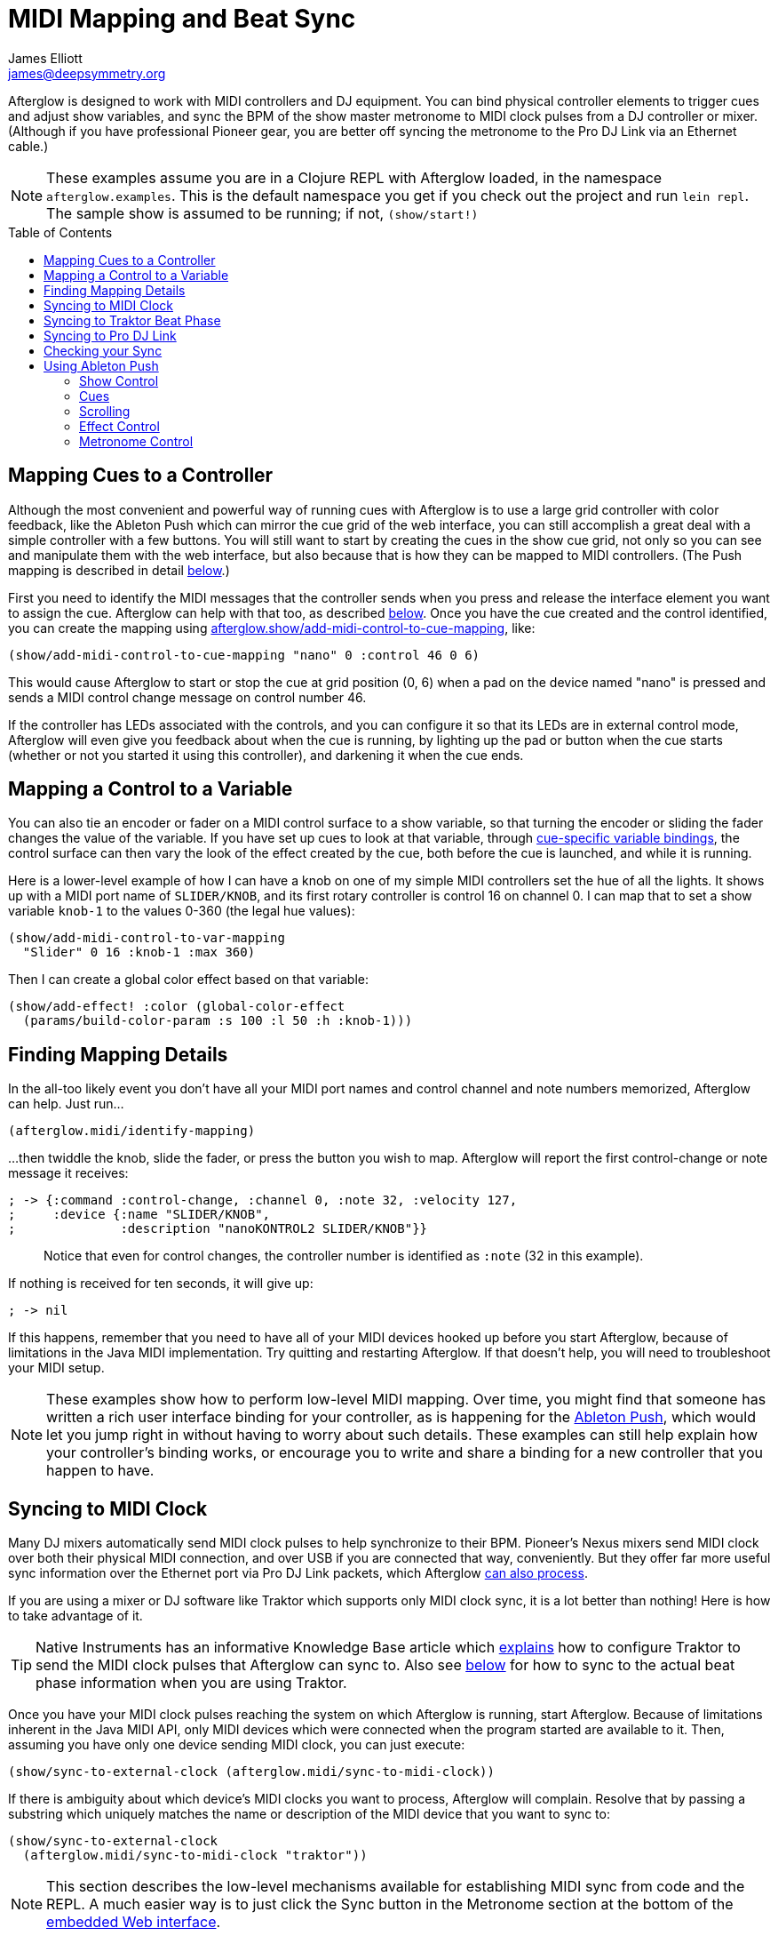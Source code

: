 = MIDI Mapping and Beat Sync
James Elliott <james@deepsymmetry.org>
:icons: font
:experimental:
:toc:
:toc-placement: preamble

// Set up support for relative links on GitHub; add more conditions
// if you need to support other environments and extensions.
ifdef::env-github[:outfilesuffix: .adoc]

Afterglow is designed to work with MIDI controllers and DJ equipment.
You can bind physical controller elements to trigger cues and adjust
show variables, and sync the BPM of the show master metronome to MIDI
clock pulses from a DJ controller or mixer. (Although if you have
professional Pioneer gear, you are better off syncing the metronome to
the Pro DJ Link via an Ethernet cable.)

NOTE: These examples assume you are in a Clojure REPL with Afterglow loaded,
in the namespace `afterglow.examples`. This is the default namespace you
get if you check out the project and run `lein repl`. The sample show is
assumed to be running; if not, `(show/start!)`

== Mapping Cues to a Controller

Although the most convenient and powerful way of running cues with
Afterglow is to use a large grid controller with color feedback, like
the Ableton Push which can mirror the cue grid of the web interface,
you can still accomplish a great deal with a simple controller with a
few buttons. You will still want to start by creating the cues in the
show cue grid, not only so you can see and manipulate them with the
web interface, but also because that is how they can be mapped to MIDI
controllers. (The Push mapping is described in detail
<<mapping_sync#using-ableton-push,below>>.)

First you need to identify the MIDI messages that the controller sends
when you press and release the interface element you want to assign
the cue. Afterglow can help with that too, as described
<<finding-mapping-details,below>>. Once you have the cue created and
the control identified, you can create the mapping using
http://deepsymmetry.org/afterglow/doc/afterglow.show.html#var-add-midi-control-to-cue-mapping[afterglow.show/add-midi-control-to-cue-mapping], like:

[source,clojure]
----
(show/add-midi-control-to-cue-mapping "nano" 0 :control 46 0 6)
----

This would cause Afterglow to start or stop the cue at grid position
(0, 6) when a pad on the device named "nano" is pressed and sends a
MIDI control change message on control number 46.

If the controller has LEDs associated with the controls, and you can
configure it so that its LEDs are in external control mode, Afterglow
will even give you feedback about when the cue is running, by lighting
up the pad or button when the cue starts (whether or not you started
it using this controller), and darkening it when the cue ends.

== Mapping a Control to a Variable

You can also tie an encoder or fader on a MIDI control surface to a
show variable, so that turning the encoder or sliding the fader
changes the value of the variable. If you have set up cues to look at
that variable, through
https://github.com/brunchboy/afterglow/blob/master/doc/cues.adoc#cue-variables[cue-specific
variable bindings], the control surface can then vary the look of the
effect created by the cue, both before the cue is launched, and while
it is running.

Here is a lower-level example of how I can have a knob on one of my
simple MIDI controllers set the hue of all the lights. It shows up
with a MIDI port name of `SLIDER/KNOB`, and its first rotary
controller is control 16 on channel 0. I can map that to set a show
variable `knob-1` to the values 0-360 (the legal hue values):

[source,clojure]
----
(show/add-midi-control-to-var-mapping
  "Slider" 0 16 :knob-1 :max 360)
----

Then I can create a global color effect based on that variable:

[source,clojure]
----
(show/add-effect! :color (global-color-effect
  (params/build-color-param :s 100 :l 50 :h :knob-1)))
----

== Finding Mapping Details

In the all-too likely event you don’t have all your MIDI port names and
control channel and note numbers memorized, Afterglow can help. Just
run...

[source,clojure]
----
(afterglow.midi/identify-mapping)
----

...then twiddle the knob, slide the fader, or press the button you
wish to map. Afterglow will report the first control-change or note
message it receives:

[source,clojure]
----
; -> {:command :control-change, :channel 0, :note 32, :velocity 127,
;     :device {:name "SLIDER/KNOB",
;              :description "nanoKONTROL2 SLIDER/KNOB"}}
----

____
Notice that even for control changes, the controller number is
identified as `:note` (32 in this example).
____

If nothing is received for ten seconds, it will give up:

[source,clojure]
----
; -> nil
----

If this happens, remember that you need to have all of your MIDI devices
hooked up before you start Afterglow, because of limitations in the Java
MIDI implementation. Try quitting and restarting Afterglow. If that
doesn’t help, you will need to troubleshoot your MIDI setup.

NOTE: These examples show how to perform low-level MIDI mapping. Over
time, you might find that someone has written a rich user interface
binding for your controller, as is happening for the
<<mapping_sync#using-ableton-push,Ableton Push>>, which would let you
jump right in without having to worry about such details. These
examples can still help explain how your controller's binding works,
or encourage you to write and share a binding for a new controller
that you happen to have.

== Syncing to MIDI Clock

Many DJ mixers automatically send MIDI clock pulses to help synchronize
to their BPM. Pioneer’s Nexus mixers send MIDI clock over both their
physical MIDI connection, and over USB if you are connected that way,
conveniently. But they offer far more useful sync information over the
Ethernet port via Pro DJ Link packets, which Afterglow
<<syncing-to-pro-dj-link,can also process>>.

If you are using a mixer or DJ software like Traktor which supports only
MIDI clock sync, it is a lot better than nothing! Here is how to take
advantage of it.

TIP: Native Instruments has an informative Knowledge Base article
which
http://www.native-instruments.com/en/support/knowledge-base/show/750/how-to-send-a-midi-clock-sync-signal-in-traktor/[explains]
how to configure Traktor to send the MIDI clock pulses that Afterglow
can sync to. Also see
<<mapping_sync#syncing-to-traktor-beat-phase,below>> for how to sync
to the actual beat phase information when you are using Traktor.

Once you have your MIDI clock pulses reaching the system on which
Afterglow is running, start Afterglow. Because of limitations inherent
in the Java MIDI API, only MIDI devices which were connected when the
program started are available to it. Then, assuming you have only one
device sending MIDI clock, you can just execute:

[source,clojure]
----
(show/sync-to-external-clock (afterglow.midi/sync-to-midi-clock))
----

If there is ambiguity about which device’s MIDI clocks you want to
process, Afterglow will complain. Resolve that by passing a substring
which uniquely matches the name or description of the MIDI device that
you want to sync to:

[source,clojure]
----
(show/sync-to-external-clock
  (afterglow.midi/sync-to-midi-clock "traktor"))
----

NOTE: This section describes the low-level mechanisms available for
establishing MIDI sync from code and the REPL. A much easier way is to
just click the Sync button in the Metronome section at the bottom of
the <<README#the-embedded-web-interface,embedded Web interface>>.

From then on, as the BPM of that device changes, Afterglow will track it
automatically. To check on the sync status, you can invoke:

[source,clojure]
----
(show/sync-status)
; -> {:type :midi, :status "Running, clock pulse buffer is full."}
----

The calculated BPM of the synced show can be displayed like this:

[source,clojure]
----
(metro-bpm (:metronome sample-show))
; -> 128.5046728971963
----

It will bounce up and down near the actual BPM as clock pulses are
received, but overall track the beat quite well. To get a rock-solid
beat lock you need to have equipment that can provide Pro DJ Link
syncing, as described below.

To shut down the syncing, just call `sync-to-external-clock` with no
sync source:

[source,clojure]
----
(show/sync-to-external-clock)
(show/sync-status)
; -> {:type :manual}
----

== Syncing to Traktor Beat Phase

If you are using Traktor as your source of MIDI clock synchronization,
although you cannot quite attain the kind of smoothly precise BPM lock
as you can with <<mapping_sync#syncing-to-pro-dj-link,Pro DJ Link>>,
you can configure Traktor to send its beat phase information in a way
that Afterglow can detect and analyze, giving you the same kind of
beat grid synchronization.

In order to do that, download and unzip the Afterglow Traktor
Controller Mapping,
https://raw.githubusercontent.com/brunchboy/afterglow/master/doc/assets/Afterglow.tsi.zip[Afterglow.tsi],
and import it into Traktor. It will create a Device named `Clock,
Afterglow` within the Traktor Controller Manager:

image::assets/TraktorMapping.png[Afterglow Traktor Device Mapping]

Use that rather than the Generic MIDI device you would create in the
process described in the Traktor Knowledge Base article linked above,
and it will send additional MIDI messages that Afterglow will
recognize and use to remain synchronized to the Traktor beat grid.

WARNING: In order to avoid extra MIDI clock pulses being sent, which
will cause the BPM calculations to be wildly incorrect, make sure not
to create more than one Generic MIDI device on the Traktor Virtual
Output port. If you created one following the directions in the above
section, be sure to delete it, and leave only the Afterglow Traktor
controller mapping.

The way the Afterglow mapping works is that it sends out Control
Change messages for all currently playing decks containing the current
beat phase on that deck. (Deck A is sent as controller `1`, B as
controller `2`, C as controller `3`, and D as controller `4`). In
order for Afterglow to know which deck to pay attention to if more
than one is playing at the same time, whenever a different deck
becomes the Tempo Master, a message identifying the deck is sent out
as a Control Change message on controller `0`. (The same number to
deck correspondence is used.) When no deck is Tempo Master, a Control
Change with value `0` is sent on controller `0`.

Whenever Afterglow detects a coordinated stream of messages on
controllers `0` through `4` which are consistent with beat-phase
information from this Traktor mapping, it offers that MIDI input
device as a source of Traktor beat-phase synchronization, and if it is
synchronizing a metronome with the MIDI clock messages on that port,
will also synchronize the beats.

== Syncing to Pro DJ Link

If you are working with Pioneer club gear, such as the Nexus line of
CDJs and mixers, you can use Pro DJ Link to sync much more precisely.
You just need to be on the same LAN as the gear (most easily by
connecting an Ethernet cable between your laptop running Afterglow and
the mixer, or a hub or router connected to the mixer. You don’t need to
be connected to the Internet, the protocol works fine over self-assigned
IP addresses. You just need to specify which device you want to use as
the source of beat information, and that will generally be the mixer,
since it will track whichever device is currently the tempo master (or
perform BPM analysis if a non-DJ-Link, or even non-digital, source is
being played). Like with MIDI sync, you can give a unique substring of
the device name in the sync call:

[source,clojure]
----
(show/sync-to-external-clock
  (afterglow.dj-link/sync-to-dj-link "DJM-2000"))
----

As with MIDI, you can check on the sync status:

[source,clojure]
----
(show/sync-status)
; -> {:type :dj-link, :status "Running, 5 beats received."}
; -> {:type :dj-link,
;     :status "Network problems? No DJ Link packets received."}
----

TIP: If you are not getting any packets, you will need to put on your
network troubleshooting hat, and figure out why UDP broadcast packets
to port 50001 from the mixer are not making it to the machine running
Afterglow.


== Checking your Sync

An easy way to see how well your show is syncing the beat is to use the
`metronome-effect`, which flashes a bright pink pulse on the down beat, and a
less bright yellow pulse on all other beats of the show metronome. To
set that up:

[source,clojure]
----
(require 'afterglow.effects.fun)
(show/add-effect! :color
  (afterglow.effects.fun/metronome-effect (show/all-fixtures)))
----

Then you can reset the metronome by hitting kbd:[Return] on the following
command, right on the down beat of a track playing through your
synchronized gear, and watch how Afterglow tracks tempo changes made by
the DJ from then on:

[source,clojure]
----
(metro-start (:metronome sample-show) 1)
----

When running live light shows you will almost certainly want to map a
button on a MIDI controller to perform this beat resynchronization
(although it is not necessary when you are using Pro DJ Link to
synchronize with your mixer—but even then you will likely want the next
two functions mapped, for realigning on bars and phrases). Here is how I
do it for one of the buttons on my Korg nanoKontrol 2:

[source,clojure]
----
(show/add-midi-control-metronome-reset-mapping "slider" 0 45)
----

Then, whenever I press that button, the metronome is started at beat 1,
bar 1, phrase 1.

You can add mappings to reset metronomes which are stored in show
variables by adding the variable name as an additional parameter at the
end of this function call. And there is a corresponding
`remove-midi-control-metronome-mapping` function to break the binding.

As noted above, even when you have a rock solid beat sync with your
mixer, you sometimes want to adjust when bars or phrases begin,
especially when tricky mixing has been taking place. You can accomplish
this by mapping other buttons with
`add-midi-control-metronome-align-bar-mapping` and
`add-midi-control-metronome-align-phrase-mapping`. These cause the MIDI
control to call `metro-bar-start` and `metro-phrase-start` on the
associated metronome to restart the current bar or phrase on the nearest
beat, without moving the beat. This means you do not need to be as
precise in your timing with these functions, so you can stay beat-locked
with your synch mechanism, much like the “beat jump” feature in modern
DJ software.

If the metronome flashes start driving you crazy, you can switch back to
a static cue,

[source,clojure]
----
(show/add-effect! :color blue-effect)
----

or even black things out:

[source,clojure]
----
(show/clear-effects!)
----

== Using Ableton Push

Some controllers have such rich capabilities that they deserve their
own custom mapping implementations to exploit their capabilities as a
show control interface. The Ableton Push is one, and a powerful
http://deepsymmetry.org/afterglow/doc/afterglow.controllers.ableton-push.html[mapping]
is being created. You can already use it to do most of the things that
you would use the <<README#the-embedded-web-interface,web interface>>
for, and often with deeper control, since you can press multiple cue
trigger pads at the same time, and they respond to variations in
pressure.

Assuming you had an Ableton Push connected to the machine running
Afterglow when it was started up, you can activate the Push mapping
and attach it to the current default show like this:

[source,clojure]
----
(require '[afterglow.controllers.ableton-push :as push])
(def controller (push/bind-to-show *show*))
----

You will see a brief startup animation, and Afterglow's Push interface
will start. Here is an overview:

image::assets/PushNoEffects.jpg[Push interface]

=== Show Control

Once you have the push linked to a show, it becomes a very intuitive
way to monitor and control the cues and other aspects of the show.

The text area at the top of the Push displays the effects currently
running, and can optionally display
<<mapping_sync#metronome-control,metronome>> information as well. If a
cue was defined with adjustable parameters for its effect, they will
also be displayed in the text area, and you will be able to
<<mapping_sync#effect-control,adjust>> them by turning the encoder
above the parameter.

The rightmost encoder, past the text area, adjusts the show Grand
Master, which controls the maximum brightness that any dimmer cue can
achieve, so you can always use it to adjust the overall brightness of
the show. As soon as you touch the encoder, the current Grand Master
level will appear, and be updated as you turn the encoder. When you
release it, the display returns to showing whatever it was before.

image::assets/GrandMaster.jpg[Grand Master adjustment]

The red `Stop` button to the right of the top of the cue grid can be
used to temporarily shut down the show, blacking out all universes
that it controls.

image::assets/ShowStop.jpg[Show stopped]

Pressing it again restarts the show where it would
have been had it not stopped.

=== Cues

Most of the space on the interface is dedicated to an 8&times;8 grid
of color coded cue trigger pads, which provide a window onto the
show's overall <<cues#cues,cue grid>>. The Push can be
<<README#scrolling-and-linked-controllers,linked>> to the
<<README#the-embedded-web-interface,web interface>> so that both
always display the same section of the cue grid, and the web interface
can remind you of the names of the cues you are looking at, or it can
be scrolled independently, allowing you access to more cues at the
same time.

You can activate any cue shown by pressing its pad; running cues will
light up, and darken again when they end. The effects which cues
create will also appear in the text area above the cue pad, from left
to right, with the most recent effect on the right. In the photo
below, &ldquo;Sparkle&rdquo; is the most recent effect, and it has two
parameters, `chance` and `Fade`, which can be adjusted by turning the
encoders above them. The `chance` value is changing rapidly because it
is configured to also be adjusted through the pressure sensitive cue
pad that was used to launch it.

image::assets/SparklePressure.jpg[Sparkle effect, ajusting chance variable]

To stop a running cue, press its pad again, or press the red `End` pad
underneath its effect entry in the text area. Some cues will end
immediately, others will continue to run until they reach what they
feel is an appropriate stopping point. While they are in the process
of ending, the cue pad will blink, and the `End` pad will be labeled
`Ending`. If you want the cue to end immediately even though it would
otherwise run for a while longer, you can press the blinking cue pad
(or effect `Ending` pad) again and it will be killed right then.

The colors assigned to cue pads by the creator of the cue grid are
intended to help identify related cues. Some cues (especially intense
ones like strobes) are configured to run only as long as they are held
down. In that case, when you press cue pad, it lights up with a
whitened version of the cue color as a hint that this is happening,
and as soon as you release the pad, the cue will end. If you want to
override this behavior, you can hold down the `Shift` button
(towards the bottom right of the Push) as you press the cue pad, and
it will activate as a normal cue, staying on until you press it a
second time.

As noted above, cues can also be configured to take advantage of the
pressure sensitivity of the Push cue pads, so that as you vary the
pressure with which you are holding down the pad, some visible
parameter of the cue is altered. The strobe and sparkle cues in
created by
http://deepsymmetry.org/afterglow/doc/afterglow.examples.html#var-make-cues[afterglow.examples/make-cues]
for the sample show work this way: the intensity and lightness of the
strobe are increased by pressure, and so is the chance that a sparkle
will be assigned to a light on each frame. You can see these
parameters change in the text area above the cue's effect name while
you are adjusting them, as shown in the photo above.

[[exclusivity]]Cues may be mutually exclusive by nature, and if they
were created to reflect this (by using the same keyword to register
their effects with the show), when you activate one, the other cues
which use the same keyword are dimmed. This is a hint that when you
activate one of them, it will _replace_ the others, rather than
running at the same time. In the photo
<<mapping_sync#gobo-photo,below>>, the rest of the Torrent 1 fixed
gobo cues (the leftmost blue cues) are dimmed because they would
replace the running &ldquo;T1 atom shake&rdquo; cue.

=== Scrolling

The show will likely have many more cues than fit on the pad grid; the
diamond of arrow buttons at the bottom right allow you to page through
the larger show grid. If there are more cues available in a given
direction, that arrow will be lit, otherwise it is dark. Pressing an
active arrow scrolls the view one &ldquo;page&rdquo; in that
direction. In the photo below, it is currently possible to scroll up
and to the right:

image:assets/PushScroll.jpg[Push scroll diamond,300,337]

If you hold down the `Shift` button, the arrows gain a different
purpose, allowing you to scroll the text display left and right, to
see and <<mapping_sync#effect-control,adjust>> all of the currently
running effects, even though only four at a time (or three, if the
<<mapping_sync#metronome-control,metronome section>> is showing) fit
in the display. Pressing the left or right arrows scrolls the next
group of effects in that direction into view; pressing the up arrow
scrolls to the oldest (leftmost) effect, and pressing the down arrow
scrolls to the most recent (rightmost) effect. While `Shift` is
pressed, the arrows will light up according to whether they can scroll
effects rather than cues in the corresponding direction.

=== Effect Control

As described above, the effects created by cues appear in the text
display area, and can be scrolled through and ended by pressing the
corresponding red `End` pad which appears underneath them. If they
have parameters assigned to them, the parameter names and values will
appear above the effect name, and they can be adjusted using the
encoder knob above the parameter. For example, in addition to varying
the sparkle `chance` parameter using the pad pressure, as was done
above, its `Fade` parameter can be adjusted using the effect parameter
encoder above it. As soon as you touch the encode knob associated with
a parameter, a graphical representation of the current value replaces
its name, and updates as you turn the encoder to change the value.

image::assets/AdjustingFade.jpg[Adjusting Fade parameter]

If an effect has only one adjustable parameter, it will take up the
entire effect area, and you can use either encoder to adjust it, as
when adjusting a Focus <<cues#creating-function-cues,function cue>>
for the Torrent moving head spot:

[[gobo-photo]]
image::assets/AdjustingFocus.jpg[Adjusting Focus cue]

When you release the encoder knob, the adjustment graph disappears,
and the parameter name reappears.

The <- indicator at the left of the text area in the above photo is an
indicator that there are older effects which have been scrolled to the
left, off the display. You will see -> at the bottom right of the
display when there are newer effects to the right. You can scroll to
them using the `Shift` button with the scroll arrow buttons as
described <<mapping_sync#scrolling,above>>.

This photo also illustrates the dimming of incompatible cues discussed
<<mapping_sync#exclusivity,above>>: The leftmost columns of blue cues
all establish settings for the fixed gobo wheel of one of the Torrent
moving-head spots. Since one of them is active (the &ldquo;T1 atom
shake&rdquo; effect at the left of the text area corresponds to the
bright blue button three rows down the second column), the others are
dimmed to hint that pressing them would replace the active cue.

This dimming can also be seen in the web interface view of the cue grid:

image::assets/GoboCues.png[Gobo cues]

=== Metronome Control

The top left section of the Push lets you view and adjust the
Metronome that the show is using to keep time with the music that is
being played. Since Afterglow's effects are generally defined with
respect to the metronome, it is important to keep it synchronized with
the music. When active, the metronome section takes over the leftmost
quarter of the text area (so there are room to see only three effects,
rather than the normal four). To toggle the metronome section, press
the `Metronome` button. It will appear if it was not showing, and
disappear if it was there. The `Metronome` button is lit more brightly
when the section is active.

The metronome section shows the current speed, in Beats Per Minute, of
the metronome, and the `Tap Tempo` button label flashes at each beat
(this flashing happens regardless of whether the metronome section is
visible in the text area). The metronome section also shows you the
current phrase number, the bar within that phrase, and the beat within
that bar which has been reached.

image:assets/PushMetronome.jpg[Metronome section]

The most basic way of synchronizing the metronome is to tap the `Tap
Tempo` button at each beat of the music. After a few taps, the
metronome will be approximately synchronized to the music. You can
also adjust the BPM by turning the BPM encoder, which is the
rightmost encoder below the Metronome button:

image:assets/PushBPM.jpg[BPM encoder]

While you are holding this encoder, the symbol &uparrow; appears below
the BPM value as a visual reminder of what value you are adjusting.
Turning the encoder clockwise raises the BPM, turning counterclockwise
lowers it. While the metronome section is showing, you can also use
the encoder above the BPM value to adjust it. But you can grab the
dedicated BPM encoder below the `Metronome` button even when the
metronome section is not showing, and it will appear while you have
the encoder in your hand, so you can adjust the BPM quickly, and then
get back to what you were doing.

If you press the `Shift` button, the BPM encoder can be used to adjust
the BPM by whole beats rather than tenths. While `Shift` is down, the
&uparrow; will point to the left of the decimal point rather than to
the right of it, and the BPM will change ten times as quickly as you
turn it. You can switch back and forth in the middle of your
adjustments by pressing and releasing the shift key at any time.

In order to make longer chases and effects line up properly with the
music, you will also want to make sure the count is right, that the
beat number shows `1` on the down beat, and that the bar numbers are
right as well, so that the start of a phrase is reflected as bar
number `1`. You can adjust those with the beat encoder, the leftmost
encoder below the metronome button:

image:assets/PushBeat.jpg[Beat encoder]

While you are holding this encoder, the symbol &uparrow; appears below
the beat number as a visual reminder of what value you are adjusting.
Turning the encoder clockwise jumps to the next beat, turning
counterclockwise jumps back to the previous one. As a tactile reminder
that you are adjusting whole beats, this encoder moves with a distinct
click as it changes value, while the BPM encoder turns smoothly as you
scroll through fractional BPM values.

While the metronome section is showing, you can also use the encoder
above the Beat value to adjust it. But you can grab the dedicated Beat
encoder below the `Metronome` button even when the metronome section
is not showing, and it will appear while you have the encoder in your
hand, so you can adjust the beat number quickly, and then get back to
what you were doing.

If you press the `Shift` button, the Beat encoder can be used to
adjust the current bar within the phrase instead of the current beat.
While `Shift` is down, the &uparrow; will point at the bar instead of
the beat, and turning the encoder will jump that value forwards or
backwards:

image:assets/PushBar.jpg[Bar jumping]

If you know a phrase is about to begin, you can press the red Reset
pad in the metronome section right as it does. This will reset the
count to Phrase 1, Bar 1, Beat 1.

Trying to keep up with tempo changes during dynamic shows can be very
difficult, so you will hopefully be able to take advantage of
Afterglow's metronome synchronization features. If the DJ can send you
<<mapping_sync#syncing-to-midi-clock,MIDI clock pulses>>, or you can
connect via a Local Area Network to Pioneer professional DJ gear to
lock into the beat grid established by
<<mapping_sync#syncing-to-pro-dj-link,Pro DJ Link>>, Afterglow can
keep the BPM (with MIDI) and even the beats (with Pro DJ Link)
synchronized for you. The Sync pad in the Metronome section (showing
`Manual` sync in these photos) will eventually allow you to set this
up, but that is not yet implemented, so for now you will need to use
the <<README#metronome-control,web interface>> to configure it.

NOTE: The pad does already change color to let you know the sync
status: amber means manual, green means successful automatic sync, and
red means a requested automatic sync has failed. It is likely that the
second release of Afterglow will let you press this pad to choose your
sync source.

Once your sync is established, the meaning of the `Tap Tempo` button
changes. If you are using MIDI clock to sync the BPM, it becomes a
`Tap Beat` button, which simply establishes where the beat falls. If
you are locked in to a Pro DJ Link beat grid, it becomes a `Tap Bar`
button which, when pressed, indicates that the current beat is the
down beat (start) of a bar. (Similarly, if you press the metronome
Reset pad while synced to a Pro DJ Link beat grid, the beat itself
will not move, but the beat closest to when you pressed the pad will
be identified as Beat 1.)

If you try to adjust the BPM encoder while sync is active, it will
have no effect, and Afterglow will highlight the sync mode to explain
why it is ignoring your adjustments.

NOTE: Future releases will also take advantage of more of the buttons
on the controller, as well as the nice big touch strip to the left of
the cue grid.

==== License

+++<a href="http://deepsymmetry.org"><img src="assets/DS-logo-bw-200-padded-left.png" align="right" alt="Deep Symmetry logo"></a>+++
Copyright © 2015 http://deepsymmetry.org[Deep Symmetry, LLC]

Distributed under the
http://opensource.org/licenses/eclipse-1.0.php[Eclipse Public License
1.0], the same as Clojure. By using this software in any fashion, you
are agreeing to be bound by the terms of this license. You must not
remove this notice, or any other, from this software. A copy of the
license can be found in
https://cdn.rawgit.com/brunchboy/afterglow/master/resources/public/epl-v10.html[resources/public/epl-v10.html]
within this project.
